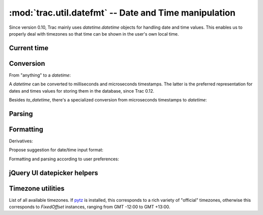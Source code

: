 :mod:`trac.util.datefmt` -- Date and Time manipulation
======================================================
.. module :: trac.util.datefmt

Since version 0.10, Trac mainly uses `datetime.datetime` objects for
handling date and time values. This enables us to properly deal with
timezones so that time can be shown in the user's own local time.

Current time
------------

.. autofunction :: datetime_now
.. autofunction :: time_now


Conversion
----------

From "anything" to a `datetime`:

.. autofunction :: to_datetime

A `datetime` can be converted to milliseconds and microseconds
timestamps.  The latter is the preferred representation for dates and
times values for storing them in the database, since Trac 0.12.

.. autofunction :: to_timestamp
.. autofunction :: to_utimestamp

Besides `to_datetime`, there's a specialized conversion from
microseconds timestamps to `datetime`:

.. autofunction :: from_utimestamp


Parsing
-------

.. autofunction :: parse_date


Formatting
----------

.. autofunction :: pretty_timedelta
.. autofunction :: format_datetime

Derivatives:

.. autofunction :: format_date
.. autofunction :: format_time

Propose suggestion for date/time input format:

.. autofunction :: get_date_format_hint
.. autofunction :: get_datetime_format_hint
.. autofunction :: http_date
.. autofunction	:: is_24_hours

Formatting and parsing according to user preferences:

.. autofunction	:: user_time


jQuery UI datepicker helpers
----------------------------

.. autofunction	:: get_date_format_jquery_ui
.. autofunction	:: get_time_format_jquery_ui
.. autofunction	:: get_day_names_jquery_ui
.. autofunction	:: get_first_week_day_jquery_ui
.. autofunction	:: get_month_names_jquery_ui
.. autofunction	:: get_timezone_list_jquery_ui


Timezone utilities
------------------

.. data :: trac.util.datefmt.localtz

  A global `LocalTimezone` instance.

.. autoclass :: LocalTimezone

.. data :: trac.util.datefmt.all_timezones

List of all available timezones. If pytz_ is installed, this
corresponds to a rich variety of "official" timezones, otherwise this
corresponds to `FixedOffset` instances, ranging from GMT -12:00 to GMT
+13:00.

.. autofunction :: timezone
.. autofunction :: get_timezone

.. autoclass :: FixedOffset

.. _pytz: http://pytz.sourceforge.net/

